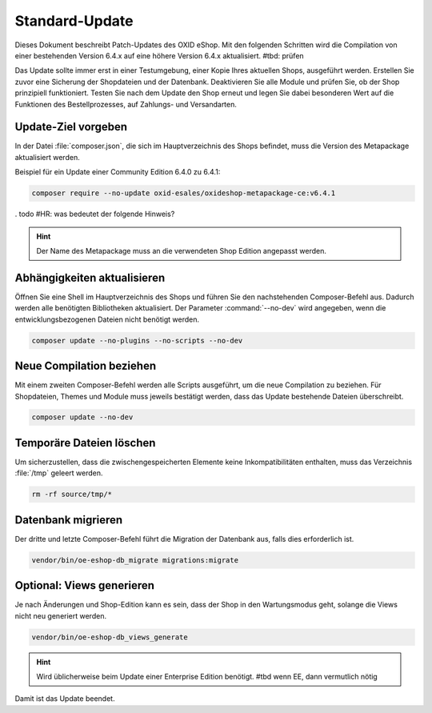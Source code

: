 Standard-Update
===============

Dieses Dokument beschreibt Patch-Updates des OXID eShop. Mit den folgenden Schritten wird die Compilation von einer bestehenden Version 6.4.x auf eine höhere Version 6.4.x aktualisiert. #tbd: prüfen

Das Update sollte immer erst in einer Testumgebung, einer Kopie Ihres aktuellen Shops, ausgeführt werden. Erstellen Sie zuvor eine Sicherung der Shopdateien und der Datenbank. Deaktivieren Sie alle Module und prüfen Sie, ob der Shop prinzipiell funktioniert. Testen Sie nach dem Update den Shop erneut und legen Sie dabei besonderen Wert auf die Funktionen des Bestellprozesses, auf Zahlungs- und Versandarten.

.. |schritt| image:: ../../media/icons/schritt.jpg
              :class: no-shadow

|schritt| Update-Ziel vorgeben
------------------------------

.. todo #HR: Was bedeutet das folgende: Mache ich das vor composer require oder ist es das, was composer require macht?

In der Datei :file:`composer.json`, die sich im Hauptverzeichnis des Shops befindet, muss die Version des Metapackage aktualisiert werden.

Beispiel für ein Update einer Community Edition 6.4.0 zu 6.4.1:

.. code:: bash

   composer require --no-update oxid-esales/oxideshop-metapackage-ce:v6.4.1

. todo #HR: was bedeutet der folgende Hinweis?

.. hint::

   Der Name des Metapackage muss an die verwendeten Shop Edition angepasst werden.



|schritt| Abhängigkeiten aktualisieren
--------------------------------------

Öffnen Sie eine Shell im Hauptverzeichnis des Shops und führen Sie den nachstehenden Composer-Befehl aus.
Dadurch werden alle benötigten Bibliotheken aktualisiert. Der Parameter :command:`--no-dev` wird angegeben,
wenn die entwicklungsbezogenen Dateien nicht benötigt werden.

.. code:: bash

   composer update --no-plugins --no-scripts --no-dev

|schritt| Neue Compilation beziehen
-----------------------------------
Mit einem zweiten Composer-Befehl werden alle Scripts ausgeführt, um die neue Compilation zu beziehen. Für Shopdateien,
Themes und Module muss jeweils bestätigt werden, dass das Update bestehende Dateien überschreibt.

.. code:: bash

   composer update --no-dev

|schritt| Temporäre Dateien löschen
-----------------------------------

Um sicherzustellen, dass die zwischengespeicherten Elemente keine Inkompatibilitäten enthalten, muss das Verzeichnis :file:`/tmp` geleert werden.

.. code:: bash

   rm -rf source/tmp/*

|schritt| Datenbank migrieren
-----------------------------

Der dritte und letzte Composer-Befehl führt die Migration der Datenbank aus, falls dies erforderlich ist.

.. todo alls dies erforderlich ist streichen

.. code:: bash

   vendor/bin/oe-eshop-db_migrate migrations:migrate

|schritt| Optional: Views generieren
------------------------------------
Je nach Änderungen und Shop-Edition kann es sein, dass der Shop in den Wartungsmodus geht, solange die Views nicht neu generiert werden.

.. code:: bash

   vendor/bin/oe-eshop-db_views_generate

.. hint::

   Wird üblicherweise beim Update einer Enterprise Edition benötigt. #tbd wenn EE, dann vermutlich nötig

Damit ist das Update beendet.


.. Intern: oxbaix, Status:
